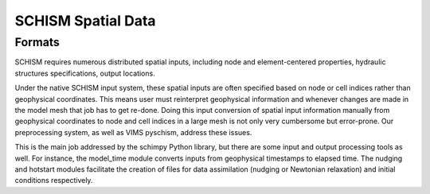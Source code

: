 
SCHISM Spatial Data
===================

Formats
-------

SCHISM requires numerous distributed spatial inputs, including node and element-centered properties, hydraulic structures specifications, output locations. 

Under the native SCHISM input system, these spatial inputs are often specified based on node or cell indices rather than geophysical coordinates. This means user must reinterpret geophysical information and whenever changes are made in the model mesh that job has to get re-done. Doing this input conversion of spatial input information manually from geophysical coordinates to node and cell indices in a large mesh is not only very cumbersome but error-prone. Our preprocessing system, as well as VIMS pyschism, address these issues. 

This is the main job addressed by the schimpy Python library, but there are some input and output processing tools as well. For instance, the model_time module converts inputs from geophysical timestamps to elapsed time. The nudging and hotstart modules facilitate the creation of files for data assimilation (nudging or Newtonian relaxation) and initial conditions respectively. 




